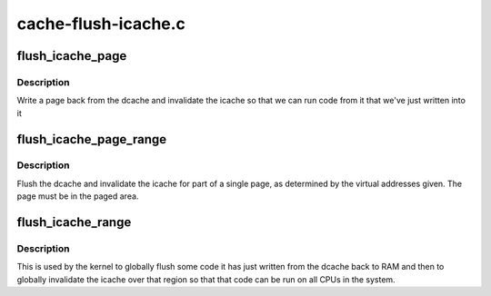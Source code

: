.. -*- coding: utf-8; mode: rst -*-

====================
cache-flush-icache.c
====================


.. _`flush_icache_page`:

flush_icache_page
=================

.. c:function:: void flush_icache_page (struct vm_area_struct *vma, struct page *page)

    Flush a page from the dcache and invalidate the icache

    :param struct vm_area_struct \*vma:
        The VMA the page is part of.

    :param struct page \*page:
        The page to be flushed.



.. _`flush_icache_page.description`:

Description
-----------

Write a page back from the dcache and invalidate the icache so that we can
run code from it that we've just written into it



.. _`flush_icache_page_range`:

flush_icache_page_range
=======================

.. c:function:: void flush_icache_page_range (unsigned long start, unsigned long end)

    Flush dcache and invalidate icache for part of a single page

    :param unsigned long start:
        The starting virtual address of the page part.

    :param unsigned long end:
        The ending virtual address of the page part.



.. _`flush_icache_page_range.description`:

Description
-----------

Flush the dcache and invalidate the icache for part of a single page, as
determined by the virtual addresses given.  The page must be in the paged
area.



.. _`flush_icache_range`:

flush_icache_range
==================

.. c:function:: void flush_icache_range (unsigned long start, unsigned long end)

    Globally flush dcache and invalidate icache for region

    :param unsigned long start:
        The starting virtual address of the region.

    :param unsigned long end:
        The ending virtual address of the region.



.. _`flush_icache_range.description`:

Description
-----------

This is used by the kernel to globally flush some code it has just written
from the dcache back to RAM and then to globally invalidate the icache over
that region so that that code can be run on all CPUs in the system.

